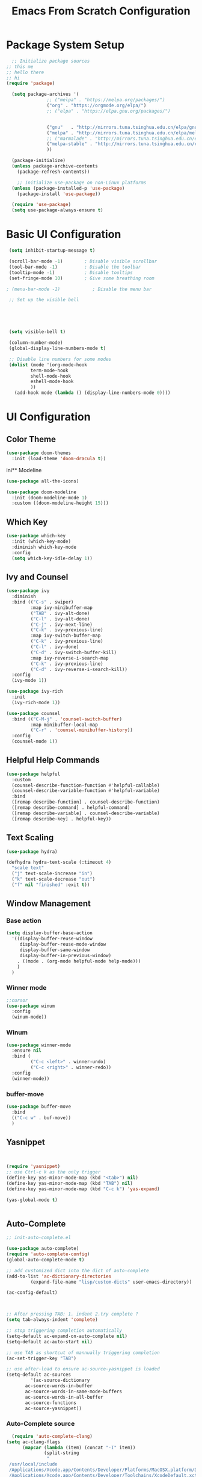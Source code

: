 #+title: Emacs From Scratch Configuration
#+PROPERTY: header-args:emacs-lisp :tangle ./init.el :mkdirp yes
* Package System Setup
#+begin_src emacs-lisp
    ;; Initialize package sources
  ;; this me
  ;; hello there
  ;; hi
  (require 'package)

    (setq package-archives '(
			     ;; ("melpa" . "https://melpa.org/packages/")
			     ("org" . "https://orgmode.org/elpa/")
			     ;; ("elpa" . "https://elpa.gnu.org/packages/")


			     ("gnu"   . "http://mirrors.tuna.tsinghua.edu.cn/elpa/gnu/")
			     ("melpa" . "http://mirrors.tuna.tsinghua.edu.cn/elpa/melpa/")
			     ;; ("marmalade" . "http://mirrors.tuna.tsinghua.edu.cn/elpa/marmalade/")                      
			     ("melpa-stable" . "http://mirrors.tuna.tsinghua.edu.cn/elpa/melpa-stable/")
			     ))

    (package-initialize)
    (unless package-archive-contents
      (package-refresh-contents))

      ;; Initialize use-package on non-Linux platforms
    (unless (package-installed-p 'use-package)
      (package-install 'use-package))

    (require 'use-package)
    (setq use-package-always-ensure t)

#+end_src
* Basic UI Configuration
#+begin_src emacs-lisp
   (setq inhibit-startup-message t)

   (scroll-bar-mode -1)        ; Disable visible scrollbar
   (tool-bar-mode -1)          ; Disable the toolbar
   (tooltip-mode -1)           ; Disable tooltips
   (set-fringe-mode 10)        ; Give some breathing room

  ; (menu-bar-mode -1)            ; Disable the menu bar

   ;; Set up the visible bell

  



   (setq visible-bell t)

   (column-number-mode)
   (global-display-line-numbers-mode t)

   ;; Disable line numbers for some modes
   (dolist (mode '(org-mode-hook
		   term-mode-hook
		   shell-mode-hook
		   eshell-mode-hook
		   ))
     (add-hook mode (lambda () (display-line-numbers-mode 0))))

#+end_src

* UI Configuration

** Color Theme
#+begin_src emacs-lisp
(use-package doom-themes
  :init (load-theme 'doom-dracula t))
#+end_src

ini** Modeline
#+begin_src emacs-lisp 
(use-package all-the-icons)

(use-package doom-modeline
  :init (doom-modeline-mode 1)
  :custom ((doom-modeline-height 15)))
#+end_src

** Which Key
#+begin_src emacs-lisp 
(use-package which-key
  :init (which-key-mode)
  :diminish which-key-mode
  :config
  (setq which-key-idle-delay 1))
#+end_src

** Ivy and Counsel
#+begin_src emacs-lisp 
(use-package ivy
  :diminish
  :bind (("C-s" . swiper)
         :map ivy-minibuffer-map
         ("TAB" . ivy-alt-done)
         ("C-l" . ivy-alt-done)
         ("C-j" . ivy-next-line)
         ("C-k" . ivy-previous-line)
         :map ivy-switch-buffer-map
         ("C-k" . ivy-previous-line)
         ("C-l" . ivy-done)
         ("C-d" . ivy-switch-buffer-kill)
         :map ivy-reverse-i-search-map
         ("C-k" . ivy-previous-line)
         ("C-d" . ivy-reverse-i-search-kill))
  :config
  (ivy-mode 1))

(use-package ivy-rich
  :init
  (ivy-rich-mode 1))

(use-package counsel
  :bind (("C-M-j" . 'counsel-switch-buffer)
         :map minibuffer-local-map
         ("C-r" . 'counsel-minibuffer-history))
  :config
  (counsel-mode 1))

#+end_src

** Helpful Help Commands
#+begin_src emacs-lisp
(use-package helpful
  :custom
  (counsel-describe-function-function #'helpful-callable)
  (counsel-describe-variable-function #'helpful-variable)
  :bind
  ([remap describe-function] . counsel-describe-function)
  ([remap describe-command] . helpful-command)
  ([remap describe-variable] . counsel-describe-variable)
  ([remap describe-key] . helpful-key))
#+end_src

** Text Scaling
#+begin_src emacs-lisp
(use-package hydra)

(defhydra hydra-text-scale (:timeout 4)
  "scale text"
  ("j" text-scale-increase "in")
  ("k" text-scale-decrease "out")
  ("f" nil "finished" :exit t))
#+end_src

** Window Management

*** Base action
#+begin_src emacs-lisp
(setq display-buffer-base-action
  '((display-buffer-reuse-window
     display-buffer-reuse-mode-window
     display-buffer-same-window
     display-buffer-in-previous-window)
    . ((mode . (org-mode helpful-mode help-mode)))
    )
  )
#+end_src

*** Winner mode
#+begin_src emacs-lisp
;;cursor
(use-package winum
  :config
  (winum-mode))
#+end_src
*** Winum
#+begin_src emacs-lisp
(use-package winner-mode
  :ensure nil
  :bind (
         ("C-c <left>" . winner-undo)
         ("C-c <right>" . winner-redo))
  :config
  (winner-mode))
#+end_src
*** buffer-move
#+begin_src emacs-lisp
(use-package buffer-move
  :bind
  (("C-c w" . buf-move))
  )
#+end_src

** Yasnippet

#+begin_src emacs-lisp


  (require 'yasnippet)
  ;; use Ctrl-c k as the only trigger
  (define-key yas-minor-mode-map (kbd "<tab>") nil)
  (define-key yas-minor-mode-map (kbd "TAB") nil)
  (define-key yas-minor-mode-map (kbd "C-c k") 'yas-expand)

  (yas-global-mode t)


#+end_src
** Auto-Complete
#+begin_src emacs-lisp
  ;; init-auto-complete.el

  (use-package auto-complete)
  (require 'auto-complete-config)
  (global-auto-complete-mode t)

  ;; add customized dict into the dict of auto-complete
  (add-to-list 'ac-dictionary-directories
	       (expand-file-name "lisp/custom-dicts" user-emacs-directory))

  (ac-config-default)



  ;; After pressing TAB: 1. indent 2.try complete ?
  (setq tab-always-indent 'complete)

  ;; stop triggering completion automatically
  (setq-default ac-expand-on-auto-complete nil)
  (setq-default ac-auto-start nil)

  ;; use TAB as shortcut of mannually triggering completion
  (ac-set-trigger-key "TAB")

  ;; use after-load to ensure ac-source-yasnippet is loaded
  (setq-default ac-sources
	       '(ac-source-dictionary
		 ac-source-words-in-buffer
		 ac-source-words-in-same-mode-buffers
		 ac-source-words-in-all-buffer
		 ac-source-functions
		 ac-source-yasnippet))
  
#+end_src
*** Auto-Complete source
#+begin_src emacs-lisp
  (require 'auto-complete-clang)
(setq ac-clang-flags
      (mapcar (lambda (item) (concat "-I" item))
              (split-string
               "
 /usr/local/include
 /Applications/Xcode.app/Contents/Developer/Platforms/MacOSX.platform/Developer/SDKs/MacOSX.sdk/usr/include/c++/v1
 /Applications/Xcode.app/Contents/Developer/Toolchains/XcodeDefault.xctoolchain/usr/lib/clang/12.0.5/include
 /Applications/Xcode.app/Contents/Developer/Platforms/MacOSX.platform/Developer/SDKs/MacOSX.sdk/usr/include
 /Applications/Xcode.app/Contents/Developer/Toolchains/XcodeDefault.xctoolchain/usr/include
 /Applications/Xcode.app/Contents/Developer/Platforms/MacOSX.platform/Developer/SDKs/MacOSX.sdk/System/Library/Frameworks
"
               )))
#+end_src
* Org Mode
Functionalities:
+ Document editor
+ Project Planner
+ Task/Time Tracker
+ Blogging Engine
+ Literate Coding 
** Basic Config
#+begin_src emacs-lisp
  (use-package org
    :bind
    (("C-c c" . org-capture)
     ("C-c a" . org-agenda)
     ("C-c M-s" . org-store-link))

    ;; :hook (org-mode . efs/org-mode-setup)
    :config
    (setq org-ellipsis " ▾")
    ;; (efs/org-font-setup)

    (setq org-agenda-start-with-log-mode t)
    (setq org-log-done 'time)
    (setq org-log-into-drawer t)

    (setq org-agenda-files
	  '("~/Notes/RoamNotes/"
	    "~/Notes/OrgNotes/Birthday.org"
	    "~/Notes/OrgNotes/Habits.org"
	    "~/Notes/OrgNotes/Tasks.org"
	    "~/Notes/OrgNotes/Homework.org"
	    )
	  )

    )

  ;;org-habit: extra information about the streak of habit in the agenda view
  (require 'org-habit)
  (add-to-list 'org-modules 'org-habit)
  (setq org-habit-graph-column 60)

  ;;set todo keywords for different workflows
  (setq org-todo-keywords
      '((sequence "TODO(t)" "WEEK(w)" "NEXT(n)" "|" "DONE(d!) ABORT(a)")
	(sequence "BACKLOG(b)" "PLAN(p)" "READY(Ar)" "ACTIVE(a)" "REVIEW(v)" "WAIT(w@/!)" "HOLD(h)" "|" "COMPLETED(c)" "CANC(k@)"))
	)

					  ;refile: archive DONE todos and so on
   (setq org-refile-targets
      '(("Archive.org" :maxlevel . 1)
	("Tasks.org" :maxlevel . 1)))

  ;; Save Org buffers after refiling!
  (advice-add 'org-refile :after 'org-save-all-org-buffers)

  ;;tags existing that would be handy before using it.
  (setq org-tag-alist
      '((:startgroup)
	 ; Put mutually exclusive tags here
	 (:endgroup)
	 ("@errand" . ?E)
	 ("@home" . ?H)
	 ("@work" . ?W)
	 ("agenda" . ?a)
	 ("publish" . ?P)
	 ("planning" . ?p)
	 ("batch" . ?b)
	 ("note" . ?n)
	 ("idea" . ?i)
	 ("machine" . ?m)
	 ("principle" . ?r) 
	 )
      )

					  ;custom agenda views
   ;; Configure custom agenda views
    (setq org-agenda-custom-commands
     '(("d" "Dashboard"
       ((agenda "" ((org-deadline-warning-days 7)))
	(todo "NEXT"
	      ((org-agenda-overriding-header "Next Tasks")))
	 (todo "WEEK"
	  ((org-agenda-overriding-header "Week Tasks")))
	(tags-todo "agenda/ACTIVE" ((org-agenda-overriding-header "Active Projects")))))

      ("n" "Next Tasks"
       ((todo "NEXT"
	  ((org-agenda-overriding-header "Next Tasks")))))

      ("W" "Work Tasks" tags-todo "+work-email")

      ;; Low-effort next actions
      ("e" tags-todo "+TODO=\"NEXT\"+Effort<15&+Effort>0"
       ((org-agenda-overriding-header "Low Effort Tasks")
	(org-agenda-max-todos 20)
	(org-agenda-files org-agenda-files)))

      ;;homeworks
      ("h" "Homeworks"
       tags-todo "+homework")

      ;; view checking workflow status at once
      ;; commented because I disabled the workflow statuses

      ("w" "Workflow Status"
       ((todo "WAIT"
	      ((org-agenda-overriding-header "Waiting on External")
	       (org-agenda-files org-agenda-files)))
	(todo "REVIEW"
	      ((org-agenda-overriding-header "In Review")
	       (org-agenda-files org-agenda-files)))
	(todo "PLAN"
	      ((org-agenda-overriding-header "In Planning")
	       (org-agenda-todo-list-sublevels nil)
	       (org-agenda-files org-agenda-files)))
	(todo "BACKLOG"
	      ((org-agenda-overriding-header "Project Backlog")
	       (org-agenda-todo-list-sublevels nil)
	       (org-agenda-files org-agenda-files)))
	(todo "READY"
	      ((org-agenda-overriding-header "Ready for Work")
	       (org-agenda-files org-agenda-files)))
	(todo "ACTIVE"
	      ((org-agenda-overriding-header "Active Projects")
	       (org-agenda-files org-agenda-files)))
	(todo "COMPLETED"
	      ((org-agenda-overriding-header "Completed Projects")
	       (org-agenda-files org-agenda-files)))
	(todo "CANC"
	      ((org-agenda-overriding-header "Cancelled Projects")
	       (org-agenda-files org-agenda-files))))
       )
      )
     )

  (defun org-review()
    "generate sparse tree of current file(with org-occur) for today, yesterday, 7 days ago and 30 days ago"
    (interactive)
    (progn
      (setq year1 (shell-command-to-string "date +%Y"))
      (setq month1 (shell-command-to-string "date +%m"))
      (setq day1 (shell-command-to-string "date +%d"))

      (setq year2 (shell-command-to-string "date -v-1d +%Y"))
      (setq month2 (shell-command-to-string "date -v-1d +%m"))
      (setq day2 (shell-command-to-string "date -v-1d +%d"))

      (setq year3 (shell-command-to-string "date -v-7d +%Y"))
      (setq month3 (shell-command-to-string "date -v-7d +%m"))
      (setq day3 (shell-command-to-string "date -v-7d +%d"))

      (setq year4 (shell-command-to-string "date -v-30d +%Y"))
      (setq month4 (shell-command-to-string "date -v-30d +%m"))
      (setq day4 (shell-command-to-string "date -v-30d +%d"))
      )

    ;;compose the regexp
    (setq slash "\\")
    (substring slash 0 0)
    (setq reg (string-replace "\n" "" (concat "\\" "("
					      year1 "-" month1 "-" day1 "\\|"
					      year2 "-" month2 "-" day2 "\\|"
					      year3 "-" month3 "-" day3 "\\|"
					      year4 "-" month4 "-" day4 
					      "\\"  ")"
					       )))
    ;;occur
    (org-occur reg)
    )

  (setq org-capture-templates
      `(("t" "Tasks / Projects")
	("tt" "Task" entry (file+olp "~/Notes/OrgNotes/Tasks.org" "Inbox")
	 "* TODO %?\n  %U\n  %a\n  %i" :emptnfy-lines 1)

	("j" "Journal Entries")
	("jj" "Journal" entry
	 (file+olp+datetree "~/Notes/OrgNotes/Journal.org")
	 "\n* %<%I:%M %p> - Journal :journal:\n\n%?\n\n"
	 ;; ,(dw/read-file-as-string "~/Notes/Templates/Daily.org")
	 :clock-in :clock-resume
	 :empty-lines 1)
	("jm" "Meeting" entry
	 (file+olp+datetree "~/Notes/OrgNotes/Journal.org")
	 "* %<%I:%M %p> - %a :meetings:\n\n%?\n\n"
	 :clock-in :clock-resume
	 :empty-lines 1)

	("w" "Workflows")
	("we" "Checking Email" entry (file+olp+datetree "~/Notes/OrgNotes/Journal.org")
	 "* Checking Email :email:\n\n%?" :clock-in :clock-resume :empty-lines 1)

	("m" "Metrics Capture")
	("mw" "Weight" table-line (file+headline "~/Notes/OrgNotes/Metrics.org" "Weight")
	 "| %U | %^{Weight} | %^{Notes} |" :kill-buffer t)
	("me" "Wearing" table-line (file+olp "~/Notes/OrgNotes/Metrics.org" "Wearing" "Log") 
	 "| %U | %^{Upper} | %^{Lower} | %^{Attachments} | %^{Notes} |" :kill-buffer t)
	("l" "Study log")
	("lr" "Review log" entry
	 (file+olp+datetree "~/Notes/OrgNotes/Review.org")
	 "* %U %^{content to review} :review: \n %? \n %a"
	 :empty-lines 1)
	("lq" "Question log" entry
	 (file+olp+datetree "~/Notes/OrgNotes/Questions.org")
	 "* %U %^{Doubt} :question: \n %? \n %a"
	 :empty-lines 1)
	("lh" "Homework" entry
	 (file+olp+datetree "~/Notes/OrgNotes/Homework.org")
	 "* TODO %U %^{Homework Title} :homework:%^{Module}: \n %? \n %a"
	 :empty-lines 1)

	))
  (setq org-src-fontify-natively t)


  ;;bullets changed (not sure if I want it totally
  (use-package org-bullets
    :after org
    :hook (org-mode . org-bullets-mode)a
    :custom
    (org-bullets-bullet-list '("◉" "○" "●" "○" "●" "○" "●")))

  ; make the text middle (maybe later
  ;; (defun efs/org-mode-visual-fill ()
  ;;   (setq visual-fill-column-width 100
  ;;         visual-fill-column-center-text t)
  ;;   (visual-fill-column-mode 1))

  ;; (use-package visual-fill-column
  ;;   :hook (org-mode . efs/org-mode-visual-fill))


  (use-package alert)
  (use-package org-wild-notifier)

  (org-wild-notifier-mode t)
#+end_src
** Org-mode UI

*** Font
#+begin_src emacs-lisp
  (defun efs/org-mode-setup ()
    (org-indent-mode)
    ;; (variable-pitch-mode 1)
    ;; (visual-line-mode 1)
    )

  ;;

  ;; (defun efs/org-font-setup ()
  ;;   ;; Replace list hyphen with dot
  ;;   (font-lock-add-keywords 'org-mode
  ;; 			  '(("^ *\\([-]\\) "
  ;; 			     (0 (prog1 () (compose-region (match-beginning 1) (match-end 1) "•"))))))

  ;;   ;; Set
    ;; faces for heading levels
    (dolist (face '((org-level-1 . 1.2)
		    (org-level-2 . 1.1)
		    (org-level-3 . 1.05)
		    (org-level-4 . 1.0)
		    (org-level-5 . 1.1)
		    (org-level-6 . 1.1)
		    (org-level-7 . 1.1)
		    (org-level-8 . 1.1)))
      (set-face-attribute (car face) nil :height (cdr face)))

    ;; Ensure that anything that should be fixed-pitch in Org files appears that way
    ;; (set-face-attribute 'org-block nil :foreground nil :inherit 'fixed-pitch)
    ;; (set-face-attribute 'org-code nil   :inherit '(shadow fixed-pitch))
    ;; (set-face-attribute 'org-table nil   :inherit '(shadow fixed-pitch))
    ;; (set-face-attribute 'org-verbatim nil :inherit '(shadow fixed-pitch))
    ;; (set-face-attribute 'org-special-keyword nil :inherit '(font-lock-comment-face fixed-pitch))
    ;; (set-face-attribute 'org-meta-line nil :inherit '(font-lock-comment-face fixed-pitch))
    ;; (set-face-attribute 'org-checkbox nil :inherit 'fixed-pitch))
#+end_src
*** Center Org Buffers
#+begin_src emacs-lisp
  (defun efs/org-mode-visual-fill ()
    (setq visual-fill-column-width 100
	  visual-fill-column-center-text t)
    (visual-fill-column-mode 1))

  (use-package visual-fill-column
    :hook (org-mode . efs/org-mode-visual-fill))
#+end_src
** Org-mode editing
#+begin_src emacs-lisp

  (require 'org-tempo)

  (add-to-list 'org-structure-template-alist '("sh" . "src shell"))
  (add-to-list 'org-structure-template-alist '("el" . "src emacs-lisp"))
  (add-to-list 'org-structure-template-alist '("py" . "src python"))
#+end_src
** Babel Settings
*** Babel Languages
#+begin_src emacs-lisp
(org-babel-do-load-languages
  'org-babel-load-languages
  '((emacs-lisp . t)
    (python . t)))

(push '("conf-unix" . conf-unix) org-src-lang-modes)
#+end_src
*** Babel Blockcode template

#+begin_src emacs-lisp
(require 'org-tempo)
#+end_src emacs-lisp
*** Bable Auto-tangle Configuration Files
#+begin_src emacs-lisp
;; Automatically tangle our Emacs.org config file when we save it
(defun efs/org-babel-tangle-config ()
  (when (string-equal (buffer-file-name)
                      (expand-file-name "~/.emacs.d/Emacs.org"))
    ;; Dynamic scoping to the rescue
    (let ((org-confirm-babel-evaluate nil))
      (org-babel-tangle))))

(add-hook 'org-mode-hook (lambda () (add-hook 'after-save-hook #'efs/org-babel-tangle-config)))
#+end_src
** Org-Roam
#+begin_src emacs-lisp
(use-package org-roam
	     :ensure t	   
	     :custom
	     (org-roam-directory "~/Notes/RoamNotes")
	     :bind (("C-c n l" . org-roam-buffer-toggle)
		    ("C-c n f" . org-roam-node-find)
		    ("C-c n i" . org-roam-node-insert))
	     :config
	     (org-roam-setup)
	     
	     )
(setq org-roam-v2-ack t)
;; (add-to-list exec-path "/Users/hermanhe/opt/anaconda3/lib/python3.8/site-packages/graphviz/")
;;exec-path value before:("/usr/bin" "/bin" "/usr/sbin" "/sbin" "/Applications/Emacs.app/Contents/MacOS/bin-x86_64-10_14" "/Applications/Emacs.app/Contents/MacOS/libexec-x86_64-10_14" "/Applications/Emacs.app/Contents/MacOS/libexec" "/Applications/Emacs.app/Contents/MacOS/bin")
(setq exec-path (append exec-path '("/usr/local/Cellar/graphviz/2.49.1/bin")))
(setq org-roam-graph-executable "dot")
;; (setq org-roam-graph-executable "dot")
#+end_src
* Development
** Some Editing-utils
*** Moving Lines
#+begin_src emacs-lisp

  					;move line up and down
(defun move-line-up ()
  "Move up the current line."
  (interactive)
  (transpose-lines 1)
  (forward-line -2)
  (indent-according-to-mode))

(defun move-line-down ()
  "Move down the current line."
  (interactive)
  (forward-line 1)
  (transpose-lines 1)
  (forward-line -1)
  (indent-according-to-mode))

(global-set-key [(meta shift up)]  'move-line-up)
(global-set-key [(meta shift down)]  'move-line-down)

#+end_src
** Projectile
#+begin_src emacs-lisp
(use-package projectile
  :diminish projectile-mode
  :config (projectile-mode)
  :custom ((projectile-completion-system 'ivy))
  :bind-keymap
  ("C-c p" . projectile-command-map)
  :init
  ;; NOTE: Set this to the folder where you keep your Git repos!
  (when (file-directory-p "~/playground")
    (setq projectile-project-search-path '("~/playground")))
  (setq projectile-switch-project-action #'projectile-dired))

(use-package counsel-projectile
  :config (counsel-projectile-mode))
#+end_src
** Magit
#+begin_src emacs-lisp
  (use-package magit
    :custom
    (magit-display-buffer-function #'magit-display-buffer-same-window-except-diff-v1))

  ;; (use-package evil-magit
  ;;   :after magit)

  ;; NOTE: Make sure to configure a GitHub token before using this package!
  ;; - https://magit.vc/manual/forge/Token-Creation.html#Token-Creation
  ;; - https://magit.vc/manual/ghub/Getting-Started.html#Getting-Started
  (use-package forge)
#+end_src
** Rainbow Delimiters
#+begin_src emacs-lisp
(use-package rainbow-delimiters
  :hook (prog-mode . rainbow-delimiters-mode))
#+end_src
* SQL
** path to mysql exec
#+begin_src emacs-lisp


  (setq sql-mysql-program "/usr/local/bin/mysql")
#+end_src
